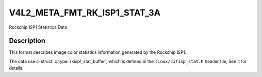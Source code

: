.. -*- coding: utf-8; mode: rst -*-

.. _v4l2-meta-fmt-rkisp1-stat:

*******************************
V4L2_META_FMT_RK_ISP1_STAT_3A
*******************************

Rockchip ISP1 Statistics Data

Description
===========

This format describes image color statistics information generated by the Rockchip
ISP1.

The data use c-struct :c:type:`rkisp1_stat_buffer`, which is defined in
the ``linux/cifisp_stat.h`` header file, See it for details.
